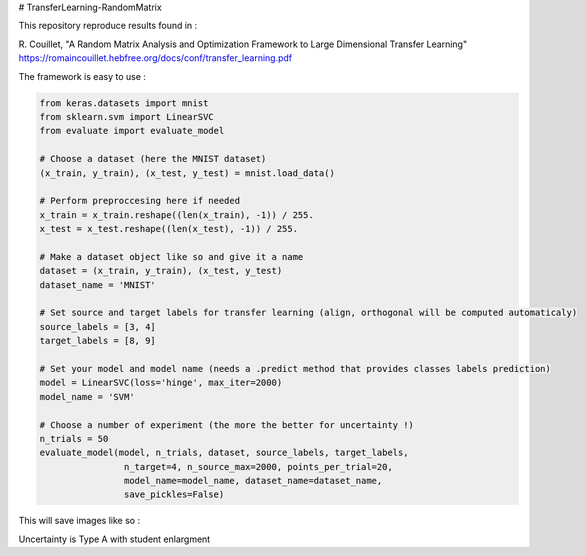 # TransferLearning-RandomMatrix

This repository reproduce results found in :

R. Couillet, "A Random Matrix Analysis and Optimization Framework to Large Dimensional Transfer Learning"
https://romaincouillet.hebfree.org/docs/conf/transfer_learning.pdf

The framework is easy to use :

.. code-block::

    from keras.datasets import mnist
    from sklearn.svm import LinearSVC
    from evaluate import evaluate_model

    # Choose a dataset (here the MNIST dataset)
    (x_train, y_train), (x_test, y_test) = mnist.load_data()

    # Perform preproccesing here if needed
    x_train = x_train.reshape((len(x_train), -1)) / 255.
    x_test = x_test.reshape((len(x_test), -1)) / 255.
    
    # Make a dataset object like so and give it a name
    dataset = (x_train, y_train), (x_test, y_test)
    dataset_name = 'MNIST'
    
    # Set source and target labels for transfer learning (align, orthogonal will be computed automaticaly)
    source_labels = [3, 4]
    target_labels = [8, 9]

    # Set your model and model name (needs a .predict method that provides classes labels prediction)
    model = LinearSVC(loss='hinge', max_iter=2000)
    model_name = 'SVM'

    # Choose a number of experiment (the more the better for uncertainty !)
    n_trials = 50
    evaluate_model(model, n_trials, dataset, source_labels, target_labels,
                    n_target=4, n_source_max=2000, points_per_trial=20,
                    model_name=model_name, dataset_name=dataset_name,
                    save_pickles=False)


This will save images like so :

.. image:: https://github.com/MathisFederico/TransferLearning-RandomMatrix/blob/master/images/MNIST/SVM/Accuracy%20(50%20trials)%20with%20align%20target.png
    :alt: Accuracy (50 trials) with align target
    :width: 700
    :align: center

.. image:: https://github.com/MathisFederico/TransferLearning-RandomMatrix/blob/master/images/MNIST/SVM/Accuracy%20(50%20trials)%20with%20ortho%20target.png
    :alt: Accuracy (50 trials) with orthogonal target
    :width: 700
    :align: center

Uncertainty is Type A with student enlargment